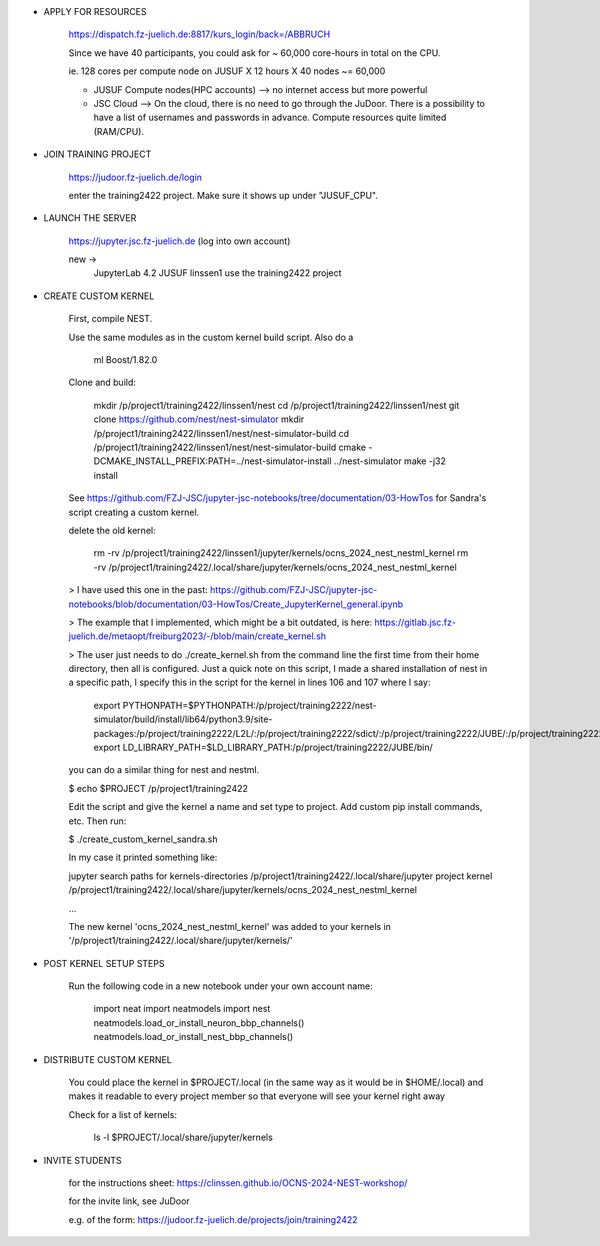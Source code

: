 - APPLY FOR RESOURCES

	https://dispatch.fz-juelich.de:8817/kurs_login/back=/ABBRUCH

	Since we have 40 participants, you could ask for ~ 60,000 core-hours in total on the CPU.

	ie. 128 cores per compute node on JUSUF X 12 hours X 40 nodes ~= 60,000

	- JUSUF Compute nodes(HPC accounts) --> no internet access but more powerful
	- JSC Cloud --> On the cloud, there is no need to go through the JuDoor. There is a possibility to have a list of usernames and passwords in advance. Compute resources quite limited (RAM/CPU).


- JOIN TRAINING PROJECT

	https://judoor.fz-juelich.de/login

	enter the training2422 project. Make sure it shows up under "JUSUF_CPU".


- LAUNCH THE SERVER

	https://jupyter.jsc.fz-juelich.de
	(log into own account)

	new ->
		JupyterLab 4.2
		JUSUF
		linssen1
		use the training2422 project


- CREATE CUSTOM KERNEL

	First, compile NEST.

	Use the same modules as in the custom kernel build script. Also do a 

		ml Boost/1.82.0

	Clone and build:

		mkdir /p/project1/training2422/linssen1/nest
		cd /p/project1/training2422/linssen1/nest
		git clone https://github.com/nest/nest-simulator
		mkdir /p/project1/training2422/linssen1/nest/nest-simulator-build
		cd /p/project1/training2422/linssen1/nest/nest-simulator-build
		cmake -DCMAKE_INSTALL_PREFIX:PATH=../nest-simulator-install ../nest-simulator
		make -j32 install

	See https://github.com/FZJ-JSC/jupyter-jsc-notebooks/tree/documentation/03-HowTos for Sandra's script creating a custom kernel.

	delete the old kernel:

		rm -rv /p/project1/training2422/linssen1/jupyter/kernels/ocns_2024_nest_nestml_kernel
		rm -rv /p/project1/training2422/.local/share/jupyter/kernels/ocns_2024_nest_nestml_kernel

	> I have used this one in the past: https://github.com/FZJ-JSC/jupyter-jsc-notebooks/blob/documentation/03-HowTos/Create_JupyterKernel_general.ipynb

	> The example that I implemented, which might be a bit outdated, is here: https://gitlab.jsc.fz-juelich.de/metaopt/freiburg2023/-/blob/main/create_kernel.sh

	> The user just needs to do ./create_kernel.sh from the command line the first time from their home directory, then all is configured. Just a quick note on this script, I made a shared installation of nest in a specific path, I specify this in the script for the kernel in lines 106 and 107 where I say:

		export PYTHONPATH=$PYTHONPATH:/p/project/training2222/nest-simulator/build/install/lib64/python3.9/site-packages:/p/project/training2222/L2L/:/p/project/training2222/sdict/:/p/project/training2222/JUBE/:/p/project/training2222/JUBE/bin/
		export LD_LIBRARY_PATH=$LD_LIBRARY_PATH:/p/project/training2222/JUBE/bin/

	you can do a similar thing for nest and nestml.


	$ echo $PROJECT
	/p/project1/training2422

	Edit the script and give the kernel a name and set type to project. Add custom pip install commands, etc. Then run:

	$ ./create_custom_kernel_sandra.sh

	In my case it printed something like:

	jupyter search paths for kernels-directories
	/p/project1/training2422/.local/share/jupyter
	project kernel
	/p/project1/training2422/.local/share/jupyter/kernels/ocns_2024_nest_nestml_kernel

	...

	The new kernel 'ocns_2024_nest_nestml_kernel' was added to your kernels in '/p/project1/training2422/.local/share/jupyter/kernels/'


- POST KERNEL SETUP STEPS

	Run the following code in a new notebook under your own account name:

		import neat
		import neatmodels
		import nest
		neatmodels.load_or_install_neuron_bbp_channels()
		neatmodels.load_or_install_nest_bbp_channels()



- DISTRIBUTE CUSTOM KERNEL

	You could place the kernel in $PROJECT/.local  (in the same way as it would be in $HOME/.local) and makes it readable to every project member so that everyone will see your kernel right away

	Check for a list of kernels:

		ls -l $PROJECT/.local/share/jupyter/kernels


- INVITE STUDENTS

	for the instructions sheet: https://clinssen.github.io/OCNS-2024-NEST-workshop/

	for the invite link, see JuDoor

	e.g. of the form: https://judoor.fz-juelich.de/projects/join/training2422

